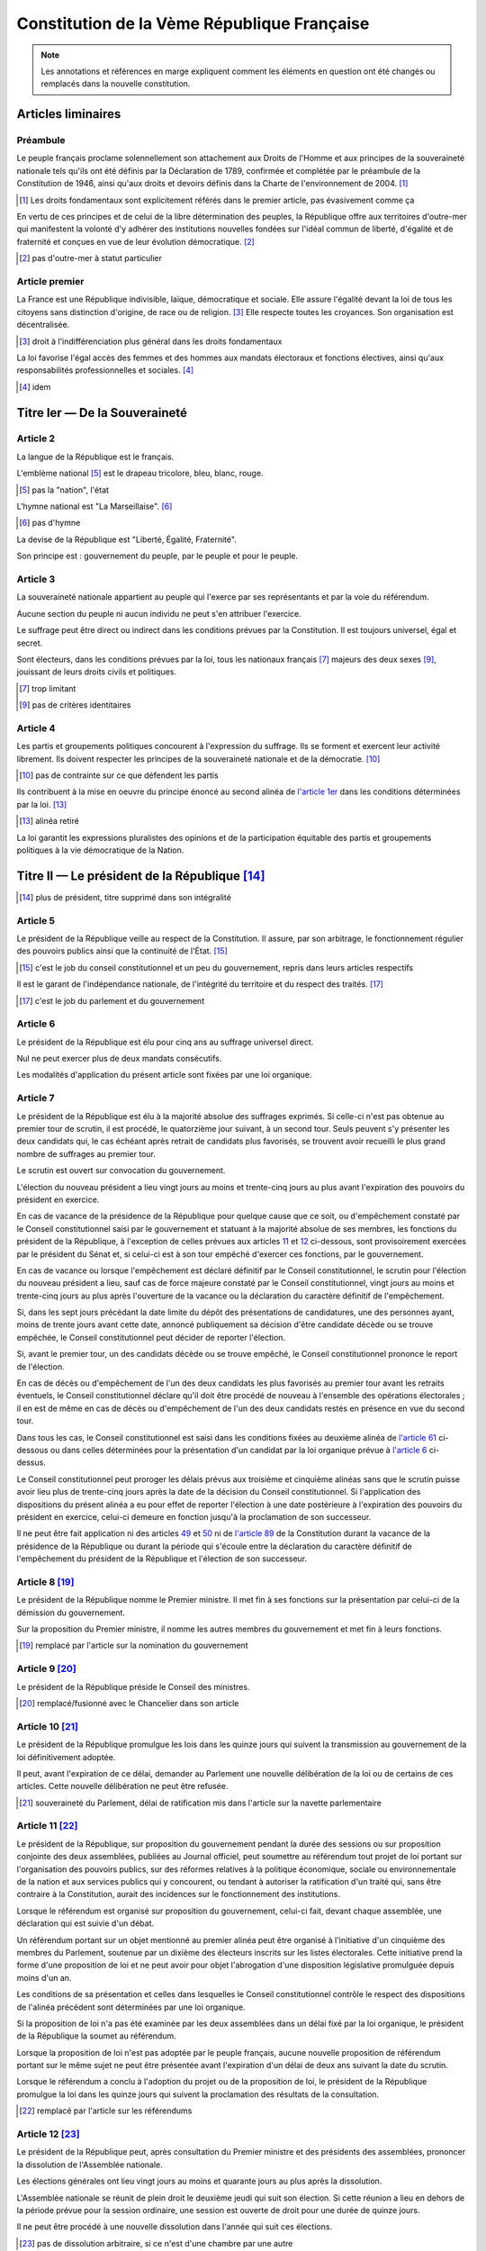 ============================================
Constitution de la Vème République Française
============================================

.. note::
    Les annotations et références en marge expliquent comment les éléments en question ont été
    changés ou remplacés dans la nouvelle constitution.

-------------------
Articles liminaires
-------------------

Préambule
---------
Le peuple français proclame solennellement son attachement aux Droits de l'Homme et aux principes de la souveraineté nationale tels qu'ils ont été définis par la Déclaration de 1789, confirmée et complétée par le préambule de la Constitution de 1946, ainsi qu'aux droits et devoirs définis dans la Charte de l'environnement de 2004. [#a]_

.. [#a] Les droits fondamentaux sont explicitement référés dans le premier article, pas évasivement comme ça

En vertu de ces principes et de celui de la libre détermination des peuples, la République offre aux territoires d'outre-mer qui manifestent la volonté d'y adhérer des institutions nouvelles fondées sur l'idéal commun de liberté, d'égalité et de fraternité et conçues en vue de leur évolution démocratique. [#b]_

.. [#b] pas d'outre-mer à statut particulier

Article premier
---------------
La France est une République indivisible, laïque, démocratique et sociale. Elle assure l'égalité devant la loi de tous les citoyens sans distinction d'origine, de race ou de religion. [#c]_ Elle respecte toutes les croyances. Son organisation est décentralisée.

.. [#c] droit à l'indifférenciation plus général dans les droits fondamentaux

La loi favorise l'égal accès des femmes et des hommes aux mandats électoraux et fonctions électives, ainsi qu'aux responsabilités professionnelles et sociales. [#d]_

.. [#d] idem

------------------------------
Titre Ier — De la Souveraineté
------------------------------

Article 2
---------
La langue de la République est le français.

L'emblème national [#e]_ est le drapeau tricolore, bleu, blanc, rouge.

.. [#e] pas la "nation", l'état

L'hymne national est "La Marseillaise". [#f]_

.. [#f] pas d'hymne

La devise de la République est "Liberté, Égalité, Fraternité".

Son principe est : gouvernement du peuple, par le peuple et pour le peuple.

Article 3
---------
La souveraineté nationale appartient au peuple qui l'exerce par ses représentants et par la voie du référendum.

Aucune section du peuple ni aucun individu ne peut s'en attribuer l'exercice.

Le suffrage peut être direct ou indirect dans les conditions prévues par la Constitution. Il est toujours universel, égal et secret.

Sont électeurs, dans les conditions prévues par la loi, tous les nationaux français [#g]_ majeurs des deux sexes [#h]_, jouissant de leurs droits civils et politiques.

.. [#g] trop limitant

.. [#h] pas de critères identitaires

Article 4
---------
Les partis et groupements politiques concourent à l'expression du suffrage. Ils se forment et exercent leur activité librement. Ils doivent respecter les principes de la souveraineté nationale et de la démocratie. [#i]_

.. [#i] pas de contrainte sur ce que défendent les partis

Ils contribuent à la mise en oeuvre du principe énoncé au second alinéa de `l'article 1er <#article-premier>`_ dans les conditions déterminées par la loi. [#j]_

.. [#j] alinéa retiré

La loi garantit les expressions pluralistes des opinions et de la participation équitable des partis et groupements politiques à la vie démocratique de la Nation.

----------------------------------------------
Titre II — Le président de la République [#k]_
----------------------------------------------

.. [#k] plus de président, titre supprimé dans son intégralité

Article 5
---------
Le président de la République veille au respect de la Constitution. Il assure, par son arbitrage, le fonctionnement régulier des pouvoirs publics ainsi que la continuité de l'État. [#l]_

.. [#l] c'est le job du conseil constitutionnel et un peu du gouvernement, repris dans leurs articles respectifs

Il est le garant de l'indépendance nationale, de l'intégrité du territoire et du respect des traités. [#m]_

.. [#m] c'est le job du parlement et du gouvernement

Article 6
---------
Le président de la République est élu pour cinq ans au suffrage universel direct.

Nul ne peut exercer plus de deux mandats consécutifs.

Les modalités d'application du présent article sont fixées par une loi organique.

Article 7
---------
Le président de la République est élu à la majorité absolue des suffrages exprimés. Si celle-ci n'est pas obtenue au premier tour de scrutin, il est procédé, le quatorzième jour suivant, à un second tour. Seuls peuvent s'y présenter les deux candidats qui, le cas échéant après retrait de candidats plus favorisés, se trouvent avoir recueilli le plus grand nombre de suffrages au premier tour.

Le scrutin est ouvert sur convocation du gouvernement.

L'élection du nouveau président a lieu vingt jours au moins et trente-cinq jours au plus avant l'expiration des pouvoirs du président en exercice.

En cas de vacance de la présidence de la République pour quelque cause que ce soit, ou d'empêchement constaté par le Conseil constitutionnel saisi par le gouvernement et statuant à la majorité absolue de ses membres, les fonctions du président de la République, à l'exception de celles prévues aux articles `11 <#article-11>`_ et `12 <#article-12>`_ ci-dessous, sont provisoirement exercées par le président du Sénat et, si celui-ci est à son tour empêché d'exercer ces fonctions, par le gouvernement.

En cas de vacance ou lorsque l'empêchement est déclaré définitif par le Conseil constitutionnel, le scrutin pour l'élection du nouveau président a lieu, sauf cas de force majeure constaté par le Conseil constitutionnel, vingt jours au moins et trente-cinq jours au plus après l'ouverture de la vacance ou la déclaration du caractère définitif de l'empêchement.

Si, dans les sept jours précédant la date limite du dépôt des présentations de candidatures, une des personnes ayant, moins de trente jours avant cette date, annoncé publiquement sa décision d'être candidate décède ou se trouve empêchée, le Conseil constitutionnel peut décider de reporter l'élection.

Si, avant le premier tour, un des candidats décède ou se trouve empêché, le Conseil constitutionnel prononce le report de l'élection.

En cas de décès ou d'empêchement de l'un des deux candidats les plus favorisés au premier tour avant les retraits éventuels, le Conseil constitutionnel déclare qu'il doit être procédé de nouveau à l'ensemble des opérations électorales ; il en est de même en cas de décès ou d'empêchement de l'un des deux candidats restés en présence en vue du second tour.

Dans tous les cas, le Conseil constitutionnel est saisi dans les conditions fixées au deuxième alinéa de `l'article 61 <#article-61>`_ ci-dessous ou dans celles déterminées pour la présentation d'un candidat par la loi organique prévue à `l'article 6 <#article-6>`_ ci-dessus.

Le Conseil constitutionnel peut proroger les délais prévus aux troisième et cinquième alinéas sans que le scrutin puisse avoir lieu plus de trente-cinq jours après la date de la décision du Conseil constitutionnel. Si l'application des dispositions du présent alinéa a eu pour effet de reporter l'élection à une date postérieure à l'expiration des pouvoirs du président en exercice, celui-ci demeure en fonction jusqu'à la proclamation de son successeur.

Il ne peut être fait application ni des articles `49 <#article-49>`_ et `50 <#article-50>`_ ni de `l'article 89 <#article-89>`_ de la Constitution durant la vacance de la présidence de la République ou durant la période qui s'écoule entre la déclaration du caractère définitif de l'empêchement du président de la République et l'élection de son successeur.

Article 8 [#n]_
---------------

Le président de la République nomme le Premier ministre. Il met fin à ses fonctions sur la présentation par celui-ci de la démission du gouvernement.

Sur la proposition du Premier ministre, il nomme les autres membres du gouvernement et met fin à leurs fonctions.

.. [#n] remplacé par l'article sur la nomination du gouvernement

Article 9 [#o]_
---------------

Le président de la République préside le Conseil des ministres.

.. [#o] remplacé/fusionné avec le Chancelier dans son article

Article 10 [#p]_
----------------

Le président de la République promulgue les lois dans les quinze jours qui suivent la transmission au gouvernement de la loi définitivement adoptée.

Il peut, avant l'expiration de ce délai, demander au Parlement une nouvelle délibération de la loi ou de certains de ces articles. Cette nouvelle délibération ne peut être refusée.

.. [#p] souveraineté du Parlement, délai de ratification mis dans l'article sur la navette parlementaire

Article 11 [#q]_
----------------

Le président de la République, sur proposition du gouvernement pendant la durée des sessions ou sur proposition conjointe des deux assemblées, publiées au Journal officiel, peut soumettre au référendum tout projet de loi portant sur l'organisation des pouvoirs publics, sur des réformes relatives à la politique économique, sociale ou environnementale de la nation et aux services publics qui y concourent, ou tendant à autoriser la ratification d'un traité qui, sans être contraire à la Constitution, aurait des incidences sur le fonctionnement des institutions.

Lorsque le référendum est organisé sur proposition du gouvernement, celui-ci fait, devant chaque assemblée, une déclaration qui est suivie d'un débat.

Un référendum portant sur un objet mentionné au premier alinéa peut être organisé à l'initiative d'un cinquième des membres du Parlement, soutenue par un dixième des électeurs inscrits sur les listes électorales. Cette initiative prend la forme d'une proposition de loi et ne peut avoir pour objet l'abrogation d'une disposition législative promulguée depuis moins d'un an.

Les conditions de sa présentation et celles dans lesquelles le Conseil constitutionnel contrôle le respect des dispositions de l'alinéa précédent sont déterminées par une loi organique.

Si la proposition de loi n'a pas été examinée par les deux assemblées dans un délai fixé par la loi organique, le président de la République la soumet au référendum.

Lorsque la proposition de loi n'est pas adoptée par le peuple français, aucune nouvelle proposition de référendum portant sur le même sujet ne peut être présentée avant l'expiration d'un délai de deux ans suivant la date du scrutin.

Lorsque le référendum a conclu à l'adoption du projet ou de la proposition de loi, le président de la République promulgue la loi dans les quinze jours qui suivent la proclamation des résultats de la consultation.

.. [#q] remplacé par l'article sur les référendums

Article 12 [#r]_
----------------

Le président de la République peut, après consultation du Premier ministre et des présidents des assemblées, prononcer la dissolution de l'Assemblée nationale.

Les élections générales ont lieu vingt jours au moins et quarante jours au plus après la dissolution.

L'Assemblée nationale se réunit de plein droit le deuxième jeudi qui suit son élection. Si cette réunion a lieu en dehors de la période prévue pour la session ordinaire, une session est ouverte de droit pour une durée de quinze jours.

Il ne peut être procédé à une nouvelle dissolution dans l'année qui suit ces élections.

.. [#r] pas de dissolution arbitraire, si ce n'est d'une chambre par une autre

Article 13 [#s]_
----------------
Le président de la République signe les ordonnances et les décrets délibérés en Conseil des ministres.

Il nomme aux emplois civils et militaires de l'État.

Les conseillers d'État, le grand chancelier de la Légion d'Honneur, les ambassadeurs et envoyés extraordinaires, les conseillers maîtres à la Cour des Comptes, les préfets, les représentants de l'État dans les collectivités d'outre-mer régies par `l'article 74 <#article-74>`_ et en Nouvelle-Calédonie, les officiers généraux, les recteurs des académies, les directeurs des administrations centrales sont nommés en Conseil des ministres.

Une loi organique détermine les autres emplois auxquels il est pourvu en Conseil des ministres ainsi que les conditions dans lesquelles le pouvoir de nomination du président de la République peut être par lui délégué pour être exercé en son nom.

Une loi organique détermine les emplois ou fonctions, autres que ceux mentionnés au troisième alinéa, pour lesquels, en raison de leur importance pour la garantie des droits et libertés ou la vie économique et sociale de la Nation, le pouvoir de nomination du président de la République s'exerce après avis public de la commission permanente compétente de chaque assemblée. Le président de la République ne peut procéder à une nomination lorsque l'addition des votes négatifs dans chaque commission représente au moins trois cinquièmes des suffrages exprimés au sein des deux commissions. La loi détermine les commissions permanentes compétentes selon les emplois ou fonctions concernés.

Article 14
----------
Le président de la République accrédite les ambassadeurs et les envoyés extraordinaires auprès des puissances étrangères ; les ambassadeurs et les envoyés extraordinaires étrangers sont accrédités auprès de lui.

Article 15
----------
Le président de la République est le chef des armées. Il préside les conseils et les comités supérieurs de la Défense nationale.

.. [#s] articles 13, 14 et 15 remplacés par le Chancelier sous le contrôle du Parlement, dans l'article sur le Chancelier

Article 16 [#t]_
----------------
Lorsque les institutions de la République, l'indépendance de la Nation, l'intégrité de son territoire ou l'exécution de ses engagements internationaux sont menacés d'une manière grave et immédiate et que le fonctionnement régulier des pouvoirs publics constitutionnels est interrompu, le président de la République prend les mesures exigées par ces circonstances, après consultation officielle du Premier ministre, des présidents des assemblées ainsi que du Conseil constitutionnel.

Il en informe la Nation par un message.

Ces mesures doivent être inspirées par la volonté d'assurer aux pouvoirs publics constitutionnels, dans les moindres délais, les moyens d'accomplir leur mission. Le Conseil constitutionnel est consulté à leur sujet.

Le Parlement se réunit de plein droit.

L'Assemblée nationale ne peut être dissoute pendant l'exercice des pouvoirs exceptionnels.

Après trente jours d'exercice des pouvoirs exceptionnels, le Conseil constitutionnel peut être saisi par le président de l'Assemblée nationale, le président du Sénat, soixante députés ou soixante sénateurs, aux fins d'examiner si les conditions énoncées au premier alinéa demeurent réunies. Il se prononce dans les délais les plus brefs par un avis public. Il procède de plein droit à cet examen et se prononce dans les mêmes conditions au terme de soixante jours d'exercice des pouvoirs exceptionnels et à tout moment au-delà de cette durée.

.. [#t] pas de loi martiale

Article 17 [#u]_
----------------
Le président de la République a le droit de faire grâce à titre individuel.

.. [#u] remplacé par le Parlement dans l'article sur le droit de grâce

Article 18
----------
Le président de la République communique avec les deux assemblées du Parlement par des messages qu'il fait lire et qui ne donnent lieu à aucun débat.

Il peut prendre la parole devant le Parlement réuni à cet effet en Congrès. Sa déclaration peut donner lieu, hors sa présence, à un débat qui ne fait l'objet d'aucun vote.

Hors session, les assemblées parlementaires sont réunies spécialement à cet effet.

Article 19
----------
Les actes du président de la République autres que ceux prévus aux articles `8 <#article-8>`_ (1er alinéa), `11 <#article-11>`_, `12 <#article-12>`_, `16 <#article-16>`_, `18 <#article-18>`_, `54 <#article-54>`_, `56 <#article-56>`_ et `61 <#article-61>`_ sont contresignés par le Premier ministre et, le cas échéant, par les ministres responsables.

---------------------------
Titre III — Le gouvernement
---------------------------

Article 20
----------
Le gouvernement détermine et conduit la politique de la nation. [#v]_

.. [#v] non, c'est le Parlement

Il dispose de l'administration et de la force armée.

Il est responsable devant le Parlement dans les conditions et suivant les procédures prévues aux articles `49 <#article-49>`_ et `50 <#article-50>`_ [#w]_.

.. [#w] pas besoin de limiter le pouvoir de contrôle du parlement

Article 21
----------
Le Premier ministre [#x]_ dirige l'action du gouvernement. Il est responsable de la Défense nationale. Il assure l'exécution des lois. [#y]_ Sous réserve des dispositions de `l'article 13 <#article-13>`_ [#z]_, il exerce le pouvoir réglementaire [#aa]_ et nomme aux emplois civils et militaires.

.. [#x] remplacé par le Chancelier, plus pratique pour parler de la fonction séparément de l'individu (en disant "la chancellerie") et parce qu'il n'est ministre de personne
.. [#y] déplacé dans l'article sur le principe de l'administration, c'est elle tout entière qui s'en occupe et pas juste lui
.. [#z] article retiré, plus de président
.. [#aa] couvert par l'article sur le règlement

Il peut déléguer certains de ses pouvoirs aux ministres.

Il supplée, le cas échéant, le président de la République dans la présidence des conseils et comités prévus à `l'article 15 <#article-15>`_.

Il peut, à titre exceptionnel, le suppléer pour la présidence d'un Conseil des ministres en vertu d'une délégation expresse et pour un ordre du jour déterminé. [#ab]_

.. [#ab] plus de président, remplacé par le gouvernement (pour les deux derniers alinéas)

Article 22
----------
Les actes du Premier ministre sont contresignés, le cas échéant, par les ministres chargés de leur exécution.

Article 23 [#ac]_
------------------
Les fonctions de membre du gouvernement sont incompatibles avec l'exercice de tout mandat parlementaire, de toute fonction de représentation professionnelle à caractère national et de tout emploi public ou de toute activité professionnelle.

Une loi organique fixe les conditions dans lesquelles il est pourvu au remplacement des titulaires de tels mandats, fonctions ou emplois. [#ad]_

Le remplacement des membres du Parlement a lieu conformément aux dispositions de `l'article 25 <#article-25>`_. [#ae]_

.. [#ac] article sur les incompatibilités déplacé dans le titre sur le contrôle de la représentation du peuple
.. [#ad] pas vraiment besoin
.. [#ae] article retiré

-----------------------
Titre IV — Le Parlement
-----------------------

Article 24
----------
Le Parlement vote la loi. Il contrôle l'action du gouvernement. Il évalue les politiques publiques. [#af]_

.. [#af] élargi, plus de pouvoir au parlement

Il comprend l'Assemblée nationale et le Sénat.

Les députés à l'Assemblée nationale, dont le nombre ne peut excéder cinq cent soixante-dix-sept, sont élus au suffrage direct.

Le Sénat, dont le nombre de membres ne peut excéder trois cent quarante-huit, est élu au suffrage indirect [#ag]_. Il assure la représentation des collectivités territoriales [#ah]_ de la République.

.. [#ag] pas besoin de le garantir
.. [#ah] pas de dévolution territoriale

Les Français établis hors de France sont représentés à l'Assemblée nationale et au Sénat. [#ai]_

.. [#ai] remplacé par la nouvelle fin du premier alinéa

Article 25
----------
Une loi organique fixe la durée des pouvoirs de chaque assemblée, le nombre de ses membres, leur indemnité, les conditions d'éligibilité, le régime des inéligibilités et des incompatibilités.

Elle fixe également les conditions dans lesquelles sont élues les personnes appelées à assurer, en cas de vacance du siège, le remplacement des députés ou des sénateurs jusqu'au renouvellement général ou partiel de l'assemblée à laquelle ils appartenaient ou leur remplacement temporaire en cas d'acceptation par eux de fonctions gouvernementales. [#aj]_

.. [#aj] on ne quitte pas le gouvernement pour l'administration

Une commission indépendante, dont la loi fixe la composition et les règles d'organisation et de fonctionnement, se prononce par un avis public sur les projets de texte et propositions de loi délimitant les circonscriptions pour l'élection des députés ou modifiant la répartition des sièges de députés ou de sénateurs. [#ak]_

.. [#ak] plus besoin parce que plus de circonscriptions, et repris en partie plus loin

Article 26
----------
Aucun membre du Parlement ne peut être poursuivi, recherché, arrêté, détenu ou jugé à l'occasion des opinions ou votes émis par lui dans l'exercice de ses fonctions. [#al]_

.. [#al] pas de chèque politique en blanc, ce qui est précisé dans l'article sur la responsabilité parlementaire, mais protection de toutes les opinions

Aucun membre du Parlement ne peut faire l'objet, en matière criminelle ou correctionnelle, d'une arrestation ou de toute autre mesure privative ou restrictive de liberté qu'avec l'autorisation du Bureau de l'assemblée dont il fait partie. Cette autorisation n'est pas requise en cas de crime ou délit flagrant ou de condamnation définitive.

La détention, les mesures privatives ou restrictives de liberté ou la poursuite d'un membre du Parlement sont suspendues pour la durée de la session si l'assemblée dont il fait partie le requiert.

L'assemblée intéressée est réunie de plein droit pour des séances supplémentaires pour permettre, le cas échéant, l'application de l'alinéa ci-dessus. [#am]_

.. [#am] pas besoin de séances supplémentaires, le temps en session n'est plus limité

Article 27
----------
Tout mandat impératif est nul. [#an]_

.. [#an] contrôle du mandat par le constituant

Le droit de vote des membres du Parlement est personnel. [#ao]_

.. [#ao] pas sûr de ce que ça veut dire exactement

La loi organique peut autoriser exceptionnellement la délégation de vote. Dans ce cas nul ne peut recevoir délégation de plus d'un mandat. [#ap]_

.. [#ap] pas de limitation constitutionnelle ni organique de la délégation de vote

Article 28 [#aq]_
------------------
Le Parlement se réunit de plein droit en une session ordinaire qui commence le premier jour ouvrable d'octobre et prend fin le dernier jour ouvrable de juin.

Le nombre de jours de séance que chaque assemblée peut tenir au cours de la session ordinaire ne peut excéder cent vingt. Les semaines de séance sont fixées par chaque assemblée.

Le Premier ministre, après consultation du président de l'assemblée concernée, ou la majorité des membres de chaque assemblée peut décider la tenue de jours supplémentaires de séance.

Les jours et les horaires des séances sont déterminés par le règlement de chaque assemblée. [#ar]_

.. [#aq] pas de limitation du droit d'assemblée et de réunion du parlement (idem pour les deux articles suivants)
.. [#ar] pas besoin de le préciser

Article 29
----------
Le Parlement est réuni en session extraordinaire à la demande du Premier ministre ou de la majorité des membres composant l'Assemblée nationale, sur un ordre du jour déterminé.

Lorsque la session extraordinaire est tenue à la demande des membres de l'Assemblée nationale, le décret de clôture intervient dès que le Parlement a épuisé l'ordre du jour pour lequel il a été convoqué et au plus tard douze jours à compter de sa réunion.

Le Premier ministre peut seul demander une nouvelle session avant l'expiration du mois qui suit le décret de clôture.

Article 30
----------
Hors les cas dans lesquels le Parlement se réunit de plein droit, les sessions extraordinaires sont ouvertes et closes par décret du président de la République.

Article 31 [#as]_
-----------------
Les membres du gouvernement ont accès aux deux assemblées. Ils sont entendus quand ils le demandent.

Ils peuvent se faire assister par des commissaires du gouvernement.

.. [#as] l'administration fera bien ce qu'on lui dira

Article 32
----------
Le président de l'Assemblée nationale est élu pour la durée de la législature. Le président du Sénat est élu après chaque renouvellement partiel.

Article 33
----------
Les séances des deux assemblées sont publiques. Le compte rendu intégral des débats est publié au Journal officiel.

Chaque assemblée peut siéger en comité secret à la demande du Premier ministre ou d'un dixième de ses membres.

------------------------------------------------------------
Titre V — Des rapports entre le gouvernement et le Parlement
------------------------------------------------------------

Article 34 [#at]_
-----------------
La loi fixe les règles concernant :

les droits civiques et les garanties fondamentales accordées aux citoyens pour l'exercice des libertés publiques ; la liberté, le pluralisme et l'indépendance des médias ; les sujétions imposées par la Défense nationale aux citoyens en leur personne et en leurs biens ;

* la nationalité, l'état et la capacité des personnes, les régimes matrimoniaux, les successions et libéralités ;
* la détermination des crimes et délits ainsi que les peines qui leur sont applicables ; la procédure pénale ; l'amnistie ; la création de nouveaux ordres de juridiction et le statut des magistrats ;
* l'assiette, le taux et les modalités de recouvrement des impositions de toutes natures ; le régime d'émission de la monnaie.

La loi fixe également les règles concernant :

* le régime électoral des assemblées parlementaires, des assemblées locales et des instances représentatives des Français établis hors de France ainsi que les conditions d'exercice des mandats électoraux et des fonctions électives des membres des assemblées délibérantes des collectivités territoriales ;
* la création de catégories d'établissements publics ;
* les garanties fondamentales accordées aux fonctionnaires civils et militaires de l'État.
* les nationalisations d'entreprises et les transferts de propriété d'entreprises du secteur public au secteur privé.

La loi détermine les principes fondamentaux :

* de l'organisation générale de la défense nationale ;
* de la libre administration des collectivités territoriales, de leurs compétences et de leurs ressources ;
* de l'enseignement ;
* de la préservation de l'environnement ;
* du régime de la propriété, des droits réels et des obligations civiles et commerciales ;
* du droit du travail, du droit syndical et de la sécurité sociale.

Les lois de finances déterminent les ressources et les charges de l'État dans les conditions et sous les réserves prévues par une loi organique.

Les lois de financement de la sécurité sociale déterminent les conditions générales de son équilibre financier et, compte tenu de leurs prévisions de recettes, fixent ses objectifs de dépenses, dans les conditions et sous les réserves prévues par une loi organique.

Des lois de programmation déterminent les objectifs de l'action de l'État.

Les orientations pluriannuelles des finances publiques sont définies par des lois de programmation. Elles s'inscrivent dans l'objectif d'équilibre des comptes des administrations publiques.

Les dispositions du présent article pourront être précisées et complétées par une loi organique.

.. [#at] pas de limitation énumérative du domaine de la loi

Article 34-1
------------
Les assemblées peuvent voter des résolutions dans les conditions fixées par la loi organique.

Sont irrecevables et ne peuvent être inscrites à l'ordre du jour les propositions de résolution dont le gouvernement estime que leur adoption ou leur rejet serait de nature à mettre en cause sa responsabilité ou qu'elles contiennent des injonctions à son égard. [#au]_

.. [#au] incroyable

Article 35
----------
La déclaration de guerre est autorisée par le Parlement.

Le gouvernement informe le Parlement de sa décision de faire intervenir les forces armées à l'étranger, au plus tard trois jours après le début de l'intervention. Il précise les objectifs poursuivis. Cette information peut donner lieu à un débat qui n'est suivi d'aucun vote. [#av]_

Lorsque la durée de l'intervention excède quatre mois, le gouvernement soumet sa prolongation à l'autorisation du Parlement. Il peut demander à l'Assemblée nationale de décider en dernier ressort.

Si le Parlement n'est pas en session à l'expiration du délai de quatre mois, il se prononce à l'ouverture de la session suivante.

.. [#av] (la phrase et les alinéas suivants) pas de droit à l'intervention militaire sans accord du parlement

Article 36 [#aw]_
-----------------
L'état de siège est décrété en Conseil des ministres.

Sa prorogation au-delà de douze jours ne peut être autorisée que par le Parlement.

.. [#aw] pas de loi martiale

Article 37 [#ax]_
-----------------
Les matières autres que celles qui sont du domaine de la loi ont un caractère réglementaire.

Les textes de forme législative intervenus en ces matières peuvent être modifiés par décrets pris après avis du Conseil d'État. Ceux de ces textes qui interviendraient après l'entrée en vigueur de la présente constitution ne pourront être modifiés par décret que si le Conseil constitutionnel a déclaré qu'ils ont un caractère réglementaire en vertu de l'alinéa précédent.

.. [#ax] pas d'inversion des normes entre la loi et le règlement, dont les frontières sont établies par la loi

Article 37-1 [#ay]_
-------------------
La loi et le règlement peuvent comporter, pour un objet et une durée limités, des dispositions à caractère expérimental.

.. [#ay] pas besoin de le préciser

Article 38 [#az]_
-----------------
Le gouvernement peut, pour l'exécution de son programme, demander au Parlement l'autorisation de prendre par ordonnances, pendant un délai limité, des mesures qui sont normalement du domaine de la loi.

Les ordonnances sont prises en Conseil des ministres après avis du Conseil d'État. Elles entrent en vigueur dès leur publication mais deviennent caduques si le projet de loi de ratification n'est pas déposé devant le Parlement avant la date fixée par la loi d'habilitation. Elles ne peuvent être ratifiées que de manière expresse.

À l'expiration du délai mentionné au premier alinéa du présent article, les ordonnances ne peuvent plus être modifiées que par la loi dans les matières qui sont du domaine législatif.

.. [#az] inclus et limité dans l'article sur le règlement

Article 39 [#ba]_
-----------------
L'initiative des lois appartient concurremment au Premier ministre et aux membres du Parlement.

Les projets de loi sont délibérés en Conseil des ministres après avis du Conseil d'État et déposés sur le bureau de l'une des deux assemblées. Les projets de loi de finances et de loi de financement de la sécurité sociale sont soumis en premier lieu à l'Assemblée nationale. Sans préjudice du premier alinéa de `l'article 44 <#article-44>`_, les projets de loi ayant pour principal objet l'organisation des collectivités territoriales sont soumis en premier lieu au Sénat.

La présentation des projets de loi déposés devant l'Assemblée nationale ou le Sénat répond aux conditions fixées par une loi organique.

Les projets de loi ne peuvent être inscrits à l'ordre du jour si la Conférence des présidents de la première assemblée saisie constate que les règles fixées par la loi organique sont méconnues. En cas de désaccord entre la conférence des présidents et le gouvernement, le président de l'assemblée intéressée ou le Premier ministre peut saisir le Conseil constitutionnel qui statue dans un délai de huit jours.

Dans les conditions prévues par la loi, le président d'une assemblée peut soumettre pour avis au Conseil d'État, avant son examen en commission, une proposition de loi déposée par l'un des membres de cette assemblée, sauf si ce dernier s'y oppose.

.. [#ba] déplacé dans le titre sur le contrôle de la représentation du peuple, complété pour couvrir à peu près tous les organes prévus par la constitution

Article 40 [#bb]_
-----------------
Les propositions et amendements formulés par les membres du Parlement ne sont pas recevables lorsque leur adoption aurait pour conséquence soit une diminution des ressources publiques, soit la création ou l'aggravation d'une charge publique.

.. [#bb] les parlementaires décident de ça dans leur règlement intérieur

Article 41 [#bc]_
-----------------
S'il apparaît au cours de la procédure législative qu'une proposition ou un amendement n'est pas du domaine de la loi ou est contraire à une délégation accordée en vertu de `l'article 38 <#article-38>`_, le gouvernement ou le président de l'assemblée saisie peut opposer l'irrecevabilité.

En cas de désaccord entre le gouvernement et le président de l'assemblée intéressée, le Conseil constitutionnel, à la demande de l'un ou de l'autre, statue dans un délai de huit jours.

.. [#bc] pas d'inversion des valeurs entre la loi et le règlement

Article 42 [#bd]_
-----------------
La discussion des projets et des propositions de loi porte, en séance, sur le texte adopté par la commission saisie en application de `l'article 43 <#article-43>`_ ou, à défaut, sur le texte dont l'assemblée a été saisie.

Toutefois, la discussion en séance des projets de révision constitutionnelle, des projets de loi de finances et des projets de loi de financement de la sécurité sociale porte, en première lecture devant la première assemblée saisie, sur le texte présenté par le gouvernement et, pour les autres lectures, sur le texte transmis par l'autre assemblée.

La discussion en séance, en première lecture, d'un projet ou d'une proposition de loi ne peut intervenir, devant la première assemblée saisie, qu'à l'expiration d'un délai de six semaines après son dépôt. Elle ne peut intervenir, devant la seconde assemblée saisie, qu'à l'expiration d'un délai de quatre semaines à compter de sa transmission.

L'alinéa précédent ne s'applique pas si la procédure accélérée a été engagée dans les conditions prévues à `l'article 45 <#article-45>`_. Il ne s'applique pas non plus aux projets de loi de finances, aux projets de loi de financement de la sécurité sociale et aux projets relatifs aux états de crise.

.. [#bd] pas de limitation, pas de procédure non-accélérée

Article 43
----------
Les projets et propositions de loi sont envoyés pour examen à l'une des commissions permanentes dont le nombre est limité à huit [#be]_ dans chaque assemblée.

.. [#be] pas de limitation du nombre de commissions

À la demande du gouvernement ou de l'assemblée qui en est saisie, les projets ou propositions de loi sont envoyés pour examen à une commission spécialement désignée à cet effet.

Article 44
----------
Les membres du Parlement et le gouvernement ont le droit d'amendement. Ce droit s'exerce en séance ou en commission selon les conditions fixées par les règlements des assemblées, dans le cadre déterminé par une loi organique.

Après l'ouverture du débat, le gouvernement peut s'opposer à l'examen de tout amendement qui n'a pas été antérieurement soumis à la commission. [#bf]_

Si le gouvernement le demande, l'assemblée saisie se prononce par un seul vote sur tout ou partie du texte en discussion en ne retenant que les amendements proposés ou acceptés par le gouvernement.

.. [#bf] (et alinéa suivant) pas de limitation du parlement par le gouvernement

Article 45
----------
Tout projet ou proposition de loi est examiné successivement dans les deux assemblées du Parlement en vue de l'adoption d'un texte identique. Sans préjudice de l'application des articles `40 <#article-40>`_ et `41 <#article-41>`_, tout amendement est recevable en première lecture dès lors qu'il présente un lien, même indirect, avec le texte déposé ou transmis. [#bg]_

.. [#bg] droit aux cavaliers et aux lois hétérogènes, possibilité de limiter dans le règlement intérieur les amendements recevables

Lorsque, par suite d'un désaccord entre les deux Assemblées, un projet ou une proposition de loi n'a pu être adopté après deux lectures par chaque assemblée ou, si le gouvernement a décidé d'engager la procédure accélérée sans que les Conférences des présidents s'y soient conjointement opposées, [#bh]_ après une seule lecture par chacune d'entre elles, le Premier ministre ou, pour une proposition de loi, les présidents des deux assemblées agissant conjointement [#bi]_, ont la faculté de provoquer la réunion d'une commission mixte paritaire chargée de proposer un texte sur les dispositions restant en discussion.

.. [#bh] pas de procédure (non-)accélérée
.. [#bi] capacité pour l'assemblée de déclencher l'adoption sans le sénat sans intervention du gouvernement et malgré l'opposition du sénat, passage par le bureau plutôt que le président

Le texte élaboré par la commission mixte peut être soumis par le gouvernement pour approbation aux deux Assemblées. Aucun amendement n'est recevable sauf accord du gouvernement. [#bj]_

.. [#bj] pas de limitation du parlement par le gouvernement

Si la commission mixte ne parvient pas à l'adoption d'un texte commun ou si ce texte n'est pas adopté dans les conditions prévues à l'alinéa précédent [#bk]_, le gouvernement peut, après une nouvelle lecture par l'Assemblée nationale et par le Sénat, demander à l'Assemblée nationale de statuer définitivement. En ce cas, l'Assemblée nationale peut reprendre soit le texte élaboré par la commission mixte, soit le dernier texte voté par elle, modifié le cas échéant par un ou plusieurs des amendements adoptés par le Sénat. [#bl]_

.. [#bk] déplacé dans un nouvel article, donc pas d'alinéa précédent
.. [#bl] pas de limitation du parlement par le gouvernement, moins de prévalence de l'assnat sur le sénat, ajout de l'option référendaire unilatérale

Article 46
----------
Les lois auxquelles la Constitution confère le caractère de lois organiques sont votées et modifiées dans les conditions suivantes.

Le projet ou la proposition ne peut, en première lecture, être soumis à la délibération et au vote des assemblées qu'à l'expiration des délais fixés au troisième alinéa de `l'article 42 <#article-42>`_. Toutefois, si la procédure accélérée a été engagée dans les conditions prévues à `l'article 45 <#article-45>`_, le projet ou la proposition ne peut être soumis à la délibération de la première assemblée saisie avant l'expiration d'un délai de quinze jours après son dépôt. [#bm]_

.. [#bm] ancien article 42 retiré, pas de limitation du parlement

La procédure de `l'article 45 <#article-45>`_ est applicable. Toutefois, faute d'accord entre les deux Assemblées, le texte ne peut être adopté par l'Assemblée nationale en dernière lecture qu'à la majorité absolue de ses membres.

Les lois organiques relatives au Sénat doivent être votées dans les mêmes termes par les deux assemblées.

Les lois organiques ne peuvent être promulguées qu'après déclaration par le Conseil constitutionnel de leur conformité à la Constitution.

Article 47
----------
Le Parlement vote les projets de loi de finances dans les conditions prévues par une loi organique.

Si l'Assemblée nationale ne s'est pas prononcée en première lecture dans le délai de quarante jours après le dépôt d'un projet, le gouvernement saisit le Sénat qui doit statuer dans un délai de quinze jours. Il est ensuite procédé dans les conditions prévues à `l'article 45 <#article-45>`.

Si le Parlement ne s'est pas prononcé dans un délai de soixante-dix jours, les dispositions du projet peuvent être mises en vigueur par ordonnance. [#bn]_

.. [#bn] inapplicable, si c'est pas le gouvernement qui fournit ces projets de loi

Si la loi de finances fixant les ressources et les charges d'un exercice n'a pas été déposée en temps utile pour être promulguée avant le début de cet exercice, le gouvernement demande d'urgence au Parlement l'autorisation de percevoir les impôts et ouvre par décret les crédits se rapportant aux services votés. [#bo]_

.. [#bo] pas nécessaire, étant donnés l'alinéa précédent et les articles sur le principe de l'administration, sur le chancelier, sur le règlement et sur les déclarations du gouvernement

Les délais prévus au présent article sont suspendus lorsque le Parlement n'est pas en session. [#bp]_

.. [#bp] le parlement est toujours en session

Article 47-1 [#bq]_
-------------------
Le Parlement vote les projets de loi de financement de la sécurité sociale dans les conditions prévues par une loi organique.

Si l'Assemblée nationale ne s'est pas prononcée en première lecture dans le délai de vingt jours après le dépôt d'un projet, le gouvernement saisit le Sénat qui doit statuer dans un délai de quinze jours. Il est ensuite procédé dans les conditions prévues à `l'article 45 <#article-45>`.

Si le Parlement ne s'est pas prononcé dans un délai de cinquante jours, les dispositions du projet peuvent être mises en œuvre par ordonnance.

Les délais prévus au présent article sont suspendus lorsque le Parlement n'est pas en session et, pour chaque assemblée, au cours des semaines où elle a décidé de ne pas tenir séance, conformément au deuxième alinéa de `l'article 28 <#article-28>`_.

.. [#bq] réuni avec l'article précédent

Article 47-2
------------
La Cour des comptes assiste le Parlement dans le contrôle de l'action du gouvernement. Elle assiste le Parlement et le gouvernement dans le contrôle de l'exécution des lois de finances et de l'application des lois de financement de la sécurité sociale ainsi que dans l'évaluation des politiques publiques. Par ses rapports publics, elle contribue à l'information des citoyens.

Les comptes des administrations publiques sont réguliers et sincères. Ils donnent une image fidèle du résultat de leur gestion, de leur patrimoine et de leur situation financière.

Article 48
----------
Sans préjudice de l'application des trois derniers alinéas de `l'article 28 <#article-28>`_, l'ordre du jour est fixé par chaque assemblée.

Deux semaines de séance sur quatre sont réservées par priorité, et dans l'ordre que le gouvernement a fixé, à l'examen des textes et aux débats dont il demande l'inscription à l'ordre du jour. [#br]_

.. [#br] le parlement fixe son ordre du jour, pas le gouvernement

En outre, l'examen des projets de loi de finances, des projets de loi de financement de la sécurité sociale et, sous réserve des dispositions de l'alinéa suivant, des textes transmis par l'autre assemblée depuis six semaines au moins, des projets relatifs aux états de crise et des demandes d'autorisation visées à `l'article 25 <#article-25>`_ est, à la demande du gouvernement, inscrit à l'ordre du jour par priorité.

Une semaine de séance sur quatre est réservée par priorité et dans l'ordre fixé par chaque assemblée au contrôle de l'action du gouvernement et à l'évaluation des politiques publiques. [#bs]_

Un jour de séance par mois est réservé à un ordre du jour arrêté par chaque assemblée à l'initiative des groupes d'opposition de l'assemblée intéressée ainsi qu'à celle des groupes minoritaires.

Une séance par semaine au moins, y compris pendant les sessions extraordinaires prévues à `l'article 29 <#article-29>`, est réservée par priorité aux questions des membres du Parlement et aux réponses du gouvernement.

.. [#bs] (et alinéas suivants) c'est à chaque assemblée d'en décider, même si les deux derniers alinéas sont bons

Article 49
----------
Le Premier ministre, après délibération du Conseil des ministres, engage devant l'Assemblée nationale la responsabilité du gouvernement sur son programme ou éventuellement sur une déclaration de politique générale. [#bt]_

.. [#bt] le parlement décide de la politique, pas le gouvernement

L'Assemblée nationale met en cause la responsabilité du gouvernement par le vote d'une motion de censure. Une telle motion n'est recevable que si elle est signée par un dixième au moins des membres de l'Assemblée nationale. Le vote ne peut avoir lieu que quarante-huit heures après son dépôt. Seuls sont recensés les votes favorables à la motion de censure qui ne peut être adoptée qu'à la majorité des membres composant l'Assemblée. Sauf dans le cas prévu à l'alinéa ci-dessous, un député ne peut être signataire de plus de trois motions de censure au cours d'une même session ordinaire et de plus d'une au cours d'une même session extraordinaire. [#bu]_

.. [#bu] pas de limitation du nombre de motions de censure

Le Premier ministre peut, après délibération du Conseil des ministres, engager la responsabilité du gouvernement devant l'Assemblée nationale sur le vote d'un projet de loi de finances ou de financement de la sécurité sociale. Dans ce cas, ce projet est considéré comme adopté, sauf si une motion de censure, déposée dans les vingt-quatre heures qui suivent, est votée dans les conditions prévues à l'alinéa précédent. Le Premier ministre peut, en outre, recourir à cette procédure pour un autre projet ou une proposition de loi par session. [#bv]_

.. [#bv] pas de passage en force

Le Premier ministre a la faculté de demander au Sénat l'approbation d'une déclaration de politique générale. [#bw]_

.. [#bw] le parlement décide de la politique, pas le gouvernement

Article 50
----------
Lorsque l'Assemblée nationale adopte une motion de censure ou lorsqu'elle désapprouve le programme ou une déclaration de politique générale du gouvernement, le Premier ministre doit remettre au président de la République la démission du gouvernement. [#bx]_

.. [#bx] plus de président

Article 50-1
------------
Devant l'une ou l'autre des assemblées, le gouvernement peut, de sa propre initiative ou à la demande d'un groupe parlementaire au sens de `l'article 51-1 <#article-51-1>`_, faire, sur un sujet déterminé, une déclaration qui donne lieu à débat et peut, s'il le décide, faire l'objet d'un vote sans engager sa responsabilité. [#by]_

.. [#by] c'est pas le gouvernement qui décide

Article 51 [#bz]_
-----------------
La clôture de la session ordinaire ou des sessions extraordinaires est de droit retardée pour permettre, le cas échéant, l'application de `l'article 49 <#article-49>`_. À cette même fin, des séances supplémentaires sont de droit.

.. [#bz] pas de clôture des sessions

Article 51-1
------------
Le règlement de chaque assemblée détermine les droits des groupes parlementaires constitués en son sein. Il reconnaît des droits spécifiques aux groupes d'opposition de l'assemblée intéressée ainsi qu'aux groupes minoritaires.

Article 51-2
------------
Pour l'exercice des missions de contrôle et d'évaluation définies au premier alinéa de `l'article 24 <#article-24>`_, des commissions d'enquête peuvent être créées au sein de chaque assemblée pour recueillir, dans les conditions prévues par la loi, des éléments d'information.

La loi détermine leurs règles d'organisation et de fonctionnement. Leurs conditions de création sont fixées par le règlement de chaque assemblée.

------------------------------------------------
Titre VI — Des traités et accords internationaux
------------------------------------------------

Article 52 [#ca]_
-----------------
Le président de la République négocie et ratifie les traités.

Il est informé de toute négociation tendant à la conclusion d'un accord international non soumis à ratification.

.. [#ca] plus de président, remplacé en partie dans l'article suivant

Article 53
----------
Les traités de paix, les traités de commerce, les traités ou accords relatifs à l'organisation internationale, ceux qui engagent les finances de l'État, ceux qui modifient des dispositions de nature législative [#cb]_, ceux qui sont relatifs à l'état des personnes, ceux qui comportent cession, échange ou adjonction de territoire, ne peuvent être ratifiés ou approuvés qu'en vertu d'une loi.

.. [#cb] comme tout est par défaut de nature législative...

Ils ne prennent effet qu'après avoir été ratifiés ou approuvés.

Nulle cession, nul échange, nulle adjonction de territoire n'est valable sans le consentement des populations intéressées.

Article 53-1
------------
La République peut conclure avec les États européens qui sont liés par des engagements identiques aux siens en matière d'asile et de protection des Droits de l'homme et des libertés fondamentales, des accords déterminant leurs compétences respectives pour l'examen des demandes d'asile qui leur sont présentées.

Toutefois, même si la demande n'entre pas dans leur compétence en vertu de ces accords, les autorités de la République ont toujours le droit de donner asile à tout étranger persécuté en raison de son action en faveur de la liberté ou qui sollicite la protection de la France pour un autre motif.

Article 53-2
------------
La République peut reconnaître la juridiction de la Cour pénale internationale dans les conditions prévues par le traité signé le 18 juillet 1998.

Article 54
----------
Si le Conseil constitutionnel, saisi par le président de la République [#cc]_, par le Premier ministre, par le président de l'une ou l'autre assemblée ou par soixante députés ou soixante sénateurs [#cd]_, a déclaré qu'un engagement international comporte une clause contraire à la Constitution, l'autorisation de ratifier ou d'approuver l'engagement international en cause ne peut intervenir qu'après révision de la Constitution.

.. [#cc] plus de président, saisine du conseil constit par les citoyens
.. [#cd] adaptation automatique au nombre de membre des assemblées

Article 55 [#ce]_
-----------------
Les traités ou accords régulièrement ratifiés ou approuvés ont, dès leur publication, une autorité supérieure à celle des lois, sous réserve, pour chaque accord ou traité, de son application par l'autre partie.

.. [#ce] intégration de l'arrêt fraisse

--------------------------------------
Titre VII — Le Conseil constitutionnel
--------------------------------------

Article 56
----------
Le Conseil constitutionnel comprend neuf membres, dont le mandat dure neuf ans et n'est pas renouvelable. Le Conseil constitutionnel se renouvelle par tiers tous les trois ans. Trois des membres sont nommés par le président de la République, trois par le président de l'Assemblée nationale, trois par le président du Sénat. La procédure prévue au dernier alinéa de `l'article 13 <#article-13>`_ est applicable à ces nominations. Les nominations effectuées par le président de chaque assemblée sont soumises au seul avis de la commission permanente compétente de l'assemblée concernée.

En sus des neuf membres prévus ci-dessus, font de droit partie à vie du Conseil constitutionnel les anciens présidents de la République.

Le président est nommé par le président de la République. Il a voix prépondérante en cas de partage.

Article 57
----------
Les fonctions de membre du Conseil constitutionnel sont incompatibles avec celles de ministre ou de membre du Parlement. Les autres incompatibilités sont fixées par une loi organique.

Article 58
----------
Le Conseil constitutionnel veille à la régularité de l'élection du président de la République.

Il examine les réclamations et proclame les résultats du scrutin.

Article 59
----------
Le Conseil constitutionnel statue, en cas de contestation, sur la régularité de l'élection des députés et des sénateurs.

Article 60
----------
Le Conseil constitutionnel veille à la régularité des opérations de référendum prévues aux articles `11 <#article-11>`_ et `89 <#article-89>`_ et au titre XV. Il en proclame les résultats.

Article 61
----------
Les lois organiques, avant leur promulgation, les propositions de loi mentionnées à `l'article 11 <#article-11>`_ avant qu'elles ne soient soumises au référendum, et les règlements des assemblées parlementaires, avant leur mise en application, doivent être soumis au Conseil constitutionnel qui se prononce sur leur conformité à la Constitution.

Aux mêmes fins, les lois peuvent être déférées au Conseil constitutionnel, avant leur promulgation, par le président de la République, le Premier ministre, le président de l'Assemblée nationale, le président du Sénat ou soixante députés ou soixante sénateurs.

Dans les cas prévus aux deux alinéas précédents, le Conseil constitutionnel doit statuer dans le délai d'un mois. Toutefois, à la demande du gouvernement, s'il y a urgence, ce délai est ramené à huit jours.

Dans ces mêmes cas, la saisine du Conseil constitutionnel suspend le délai de promulgation.

Article 61-1
------------
Lorsque, à l'occasion d'une instance en cours devant une juridiction, il est soutenu qu'une disposition législative porte atteinte aux droits et libertés que la Constitution garantit, le Conseil constitutionnel peut être saisi de cette question sur renvoi du Conseil d'État ou de la Cour de cassation qui se prononce dans un délai déterminé.

Une loi organique détermine les conditions d'application du présent article.

Article 62
----------
Une disposition déclarée inconstitutionnelle sur le fondement de `l'article 61 <#article-61>`_ ne peut être promulguée ni mise en application.

Une disposition déclarée inconstitutionnelle sur le fondement de `l'article 61-1 <#article-61-1>`_ est abrogée à compter de la publication de la décision du Conseil constitutionnel ou d'une date ultérieure fixée par cette décision. Le Conseil constitutionnel détermine les conditions et limites dans lesquelles les effets que la disposition a produits sont susceptibles d'être remis en cause.

Les décisions du Conseil constitutionnel ne sont susceptibles d'aucun recours. Elles s'imposent aux pouvoirs publics et à toutes les autorités administratives et juridictionnelles.

Article 63
----------
Une loi organique détermine les règles d'organisation et de fonctionnement du Conseil constitutionnel, la procédure qui est suivie devant lui et notamment les délais ouverts pour le saisir de contestations.

-------------------------------------
Titre VIII — De l'autorité judiciaire
-------------------------------------

Article 64
----------
Le président de la République est garant de l'indépendance de l'autorité judiciaire.

Il est assisté par le Conseil supérieur de la magistrature.

Une loi organique porte statut des magistrats.

Les magistrats du siège sont inamovibles.

Article 65
----------
Le Conseil supérieur de la magistrature comprend une formation compétente à l'égard des magistrats du siège et une formation compétente à l'égard des magistrats du parquet.

La formation compétente à l'égard des magistrats du siège est présidée par le premier président de la Cour de cassation. Elle comprend, en outre, cinq magistrats du siège et un magistrat du parquet, un conseiller d'État désigné par le Conseil d'État, un avocat ainsi que six personnalités qualifiées qui n'appartiennent ni au Parlement, ni à l'ordre judiciaire, ni à l'ordre administratif. Le président de la République, le président de l'Assemblée nationale et le président du Sénat désignent chacun deux personnalités qualifiées. La procédure prévue au dernier alinéa de `l'article 13 <#article-13>`_ est applicable aux nominations des personnalités qualifiées. Les nominations effectuées par le président de chaque assemblée du Parlement sont soumises au seul avis de la commission permanente compétente de l'assemblée intéressée.

La formation compétente à l'égard des magistrats du parquet est présidée par le procureur général près la Cour de cassation. Elle comprend, en outre, cinq magistrats du parquet et un magistrat du siège, ainsi que le conseiller d'État, l'avocat et les six personnalités qualifiées mentionnés au deuxième alinéa.

La formation du Conseil supérieur de la magistrature compétente à l'égard des magistrats du siège fait des propositions pour les nominations des magistrats du siège à la Cour de cassation, pour celles de premier président de cour d'appel et pour celles de président de tribunal de grande instance. Les autres magistrats du siège sont nommés sur son avis conforme.

La formation du Conseil supérieur de la magistrature compétente à l'égard des magistrats du parquet donne son avis sur les nominations qui concernent les magistrats du parquet.

La formation du Conseil supérieur de la magistrature compétente à l'égard des magistrats du siège statue comme conseil de discipline des magistrats du siège. Elle comprend alors, outre les membres visés au deuxième alinéa, le magistrat du siège appartenant à la formation compétente à l'égard des magistrats du parquet.

La formation du Conseil supérieur de la magistrature compétente à l'égard des magistrats du parquet donne son avis sur les sanctions disciplinaires qui les concernent. Elle comprend alors, outre les membres visés au troisième alinéa, le magistrat du parquet appartenant à la formation compétente à l'égard des magistrats du siège.

Le Conseil supérieur de la magistrature se réunit en formation plénière pour répondre aux demandes d'avis formulées par le président de la République au titre de `l'article 64 <#article-64>`_. Il se prononce, dans la même formation, sur les questions relatives à la déontologie des magistrats ainsi que sur toute question relative au fonctionnement de la justice dont le saisit le ministre de la justice. La formation plénière comprend trois des cinq magistrats du siège mentionnés au deuxième alinéa, trois des cinq magistrats du parquet mentionnés au troisième alinéa, ainsi que le conseiller d'État, l'avocat et les six personnalités qualifiées mentionnés au deuxième alinéa. Elle est présidée par le premier président de la Cour de cassation, que peut suppléer le procureur général près cette cour.

Sauf en matière disciplinaire, le ministre de la justice peut participer aux séances des formations du Conseil supérieur de la magistrature.

Le Conseil supérieur de la magistrature peut être saisi par un justiciable dans les conditions fixées par une loi organique.

La loi organique détermine les conditions d'application du présent article.

Article 66
----------
Nul ne peut être arbitrairement détenu.

L'autorité judiciaire, gardienne de la liberté individuelle, assure le respect de ce principe dans les conditions prévues par la loi.

Article 66-1
------------
Nul ne peut être condamné à la peine de mort.

------------------------
Titre IX — La Haute Cour
------------------------

Article 67
----------
Le président de la République n'est pas responsable des actes accomplis en cette qualité, sous réserve des dispositions des articles `53-2 <#article-53-2>`_ et `68 <#article-68>`_.

Il ne peut, durant son mandat et devant aucune juridiction ou autorité administrative française, être requis de témoigner non plus que faire l'objet d'une action, d'un acte d'information, d'instruction ou de poursuite. Tout délai de prescription ou de forclusion est suspendu.

Les instances et procédures auxquelles il est ainsi fait obstacle peuvent être reprises ou engagées contre lui à l'expiration d'un délai d'un mois suivant la cessation des fonctions.

Article 68
----------
Le président de la République ne peut être destitué qu'en cas de manquement à ses devoirs manifestement incompatible avec l'exercice de son mandat. La destitution est prononcée par le Parlement constitué en Haute Cour.

La proposition de réunion de la Haute Cour adoptée par une des assemblées du Parlement est aussitôt transmise à l'autre qui se prononce dans les quinze jours.

La Haute Cour est présidée par le président de l'Assemblée nationale. Elle statue dans un délai d'un mois, à bulletins secrets, sur la destitution. Sa décision est d'effet immédiat.

Les décisions prises en application du présent article le sont à la majorité des deux tiers des membres composant l'assemblée concernée ou la Haute Cour. Toute délégation de vote est interdite. Seuls sont recensés les votes favorables à la proposition de réunion de la Haute Cour ou à la destitution.

Une loi organique fixe les conditions d'application du présent article.

-----------------------------------------------------------------
Titre X — De la responsabilité pénale des membres du gouvernement
-----------------------------------------------------------------

Article 68-1
------------
Les membres du gouvernement sont pénalement responsables des actes accomplis dans l'exercice de leurs fonctions et qualifiés crimes ou délits au moment où ils ont été commis.

Ils sont jugés par la Cour de justice de la République.

La Cour de justice de la République est liée par la définition des crimes et délits ainsi que par la détermination des peines telles qu'elles résultent de la loi.

Article 68-2
------------
La Cour de justice de la République comprend quinze juges : douze parlementaires élus, en leur sein et en nombre égal, par l'Assemblée nationale et par le Sénat après chaque renouvellement général ou partiel de ces assemblées et trois magistrats du siège à la Cour de cassation, dont l'un préside la Cour de justice de la République.

Toute personne qui se prétend lésée par un crime ou un délit commis par un membre du gouvernement dans l'exercice de ses fonctions peut porter plainte auprès d'une commission des requêtes.

Cette commission ordonne soit le classement de la procédure, soit sa transmission au procureur général près la Cour de cassation aux fins de saisine de la Cour de justice de la République.

Le procureur général près la Cour de cassation peut aussi saisir d'office la Cour de justice de la République sur avis conforme de la commission des requêtes.

Une loi organique détermine les conditions d'application du présent article.

Article 68-3
------------
Les dispositions du présent titre sont applicables aux faits commis avant son entrée en vigueur.

-----------------------------------------------------------
Titre XI — Le Conseil économique, social et environnemental
-----------------------------------------------------------

Article 69
----------
Le Conseil économique, social et environnemental, saisi par le gouvernement, donne son avis sur les projets de loi, d'ordonnance ou de décret ainsi que sur les propositions de loi qui lui sont soumis.

Un membre du Conseil économique, social et environnemental peut être désigné par celui-ci pour exposer devant les assemblées parlementaires l'avis du Conseil sur les projets ou propositions qui lui ont été soumis.

Le Conseil économique, social et environnemental peut être saisi par voie de pétition dans les conditions fixées par une loi organique. Après examen de la pétition, il fait connaître au gouvernement et au Parlement les suites qu'il propose d'y donner.

Article 70
----------
Le Conseil économique, social et environnemental peut être consulté par le gouvernement et le Parlement sur tout problème de caractère économique, social ou environnemental. Le gouvernement peut également le consulter sur les projets de loi de programmation définissant les orientations pluriannuelles des finances publiques. Tout plan ou tout projet de loi de programmation à caractère économique, social ou environnemental lui est soumis pour avis.

Article 71
----------
La composition du Conseil économique, social et environnemental, dont le nombre de membres ne peut excéder deux cent trente-trois, et ses règles de fonctionnement sont fixées par une loi organique.

--------------------------------------
Titre XI bis — Le Défenseur des droits
--------------------------------------

Article 71-1
------------
Le Défenseur des droits veille au respect des droits et libertés par les administrations de l'État, les collectivités territoriales, les établissements publics, ainsi que par tout organisme investi d'une mission de service public, ou à l'égard duquel la loi organique lui attribue des compétences.

Il peut être saisi, dans les conditions prévues par la loi organique, par toute personne s'estimant lésée par le fonctionnement d'un service public ou d'un organisme visé au premier alinéa. Il peut se saisir d'office.

La loi organique définit les attributions et les modalités d'intervention du Défenseur des droits. Elle détermine les conditions dans lesquelles il peut être assisté par un collège pour l'exercice de certaines de ses attributions.

Le Défenseur des droits est nommé par le président de la République pour un mandat de six ans non renouvelable, après application de la procédure prévue au dernier alinéa de `l'article 13 <#article-13>`_. Ses fonctions sont incompatibles avec celles de membre du gouvernement et de membre du Parlement. Les autres incompatibilités sont fixées par la loi organique.

Le Défenseur des droits rend compte de son activité au président de la République et au Parlement.

-------------------------------------------
Titre XII — Des collectivités territoriales
-------------------------------------------

Article 72
----------
Les collectivités territoriales de la République sont les communes, les départements, les régions, les collectivités à statut particulier et les collectivités d'outre-mer régies par `l'article 74 <#article-74>`_. Toute autre collectivité territoriale est créée par la loi, le cas échéant en lieu et place d'une ou de plusieurs collectivités mentionnées au présent alinéa.

Les collectivités territoriales ont vocation à prendre les décisions pour l'ensemble des compétences qui peuvent le mieux être mises en œuvre à leur échelon.

Dans les conditions prévues par la loi, ces collectivités s'administrent librement par des conseils élus et disposent d'un pouvoir réglementaire pour l'exercice de leurs compétences.

Dans les conditions prévues par la loi organique, et sauf lorsque sont en cause les conditions essentielles d'exercice d'une liberté publique ou d'un droit constitutionnellement garanti, les collectivités territoriales ou leurs groupements peuvent, lorsque, selon le cas, la loi ou le règlement l'a prévu, déroger, à titre expérimental et pour un objet et une durée limités, aux dispositions législatives ou réglementaires qui régissent l'exercice de leurs compétences.

Aucune collectivité territoriale ne peut exercer une tutelle sur une autre. Cependant, lorsque l'exercice d'une compétence nécessite le concours de plusieurs collectivités territoriales, la loi peut autoriser l'une d'entre elles ou un de leurs groupements à organiser les modalités de leur action commune.

Dans les collectivités territoriales de la République, le représentant de l'État, représentant de chacun des membres du gouvernement, a la charge des intérêts nationaux, du contrôle administratif et du respect des lois.

Article 72-1
------------
La loi fixe les conditions dans lesquelles les électeurs de chaque collectivité territoriale peuvent, par l'exercice du droit de pétition, demander l'inscription à l'ordre du jour de l'assemblée délibérante de cette collectivité d'une question relevant de sa compétence.

Dans les conditions prévues par la loi organique, les projets de délibération ou d'acte relevant de la compétence d'une collectivité territoriale peuvent, à son initiative, être soumis, par la voie du référendum, à la décision des électeurs de cette collectivité.

Lorsqu'il est envisagé de créer une collectivité territoriale dotée d'un statut particulier ou de modifier son organisation, il peut être décidé par la loi de consulter les électeurs inscrits dans les collectivités intéressées. La modification des limites des collectivités territoriales peut également donner lieu à la consultation des électeurs dans les conditions prévues par la loi.

Article 72-2
------------
Les collectivités territoriales bénéficient de ressources dont elles peuvent disposer librement dans les conditions fixées par la loi.

Elles peuvent recevoir tout ou partie du produit des impositions de toutes natures. La loi peut les autoriser à en fixer l'assiette et le taux dans les limites qu'elle détermine.

Les recettes fiscales et les autres ressources propres des collectivités territoriales représentent, pour chaque catégorie de collectivités, une part déterminante de l'ensemble de leurs ressources. La loi organique fixe les conditions dans lesquelles cette règle est mise en œuvre.

Tout transfert de compétences entre l'État et les collectivités territoriales s'accompagne de l'attribution de ressources équivalentes à celles qui étaient consacrées à leur exercice. Toute création ou extension de compétences ayant pour conséquence d'augmenter les dépenses des collectivités territoriales est accompagnée de ressources déterminées par la loi.

La loi prévoit des dispositifs de péréquation destinés à favoriser l'égalité entre les collectivités territoriales.

Article 72-3
------------
La République reconnaît, au sein du peuple français, les populations d'outre-mer, dans un idéal commun de liberté, d'égalité et de fraternité.

La Guadeloupe, la Guyane, la Martinique, La Réunion, Mayotte, Saint-Barthélemy, Saint-Martin, Saint-Pierre-et-Miquelon, les îles Wallis et Futuna et la Polynésie française sont régis par `l'article 73 <#article-73>`_ pour les départements et les régions d'outre-mer et pour les collectivités territoriales créées en application du dernier alinéa de `l'article 73 <#article-73>`_, et par `l'article 74 <#article-74>`_ pour les autres collectivités.

Le statut de la Nouvelle-Calédonie est régi par le titre XIII.

La loi détermine le régime législatif et l'organisation particulière des Terres australes et antarctiques françaises et de Clipperton.

Article 72-4
------------
Aucun changement, pour tout ou partie de l'une des collectivités mentionnées au deuxième alinéa de `l'article 72-3 <#article-72-3>`_, de l'un vers l'autre des régimes prévus par les articles `73 <#article-73>`_ et `74 <#article-74>`_, ne peut intervenir sans que le consentement des électeurs de la collectivité ou de la partie de collectivité intéressée ait été préalablement recueilli dans les conditions prévues à l'alinéa suivant. Ce changement de régime est décidé par une loi organique.

Le président de la République, sur proposition du gouvernement pendant la durée des sessions ou sur proposition conjointe des deux assemblées, publiées au Journal officiel, peut décider de consulter les électeurs d'une collectivité territoriale située outre-mer sur une question relative à son organisation, à ses compétences ou à son régime législatif. Lorsque la consultation porte sur un changement prévu à l'alinéa précédent et est organisée sur proposition du gouvernement, celui-ci fait, devant chaque assemblée, une déclaration qui est suivie d'un débat.

Article 73
----------
Dans les départements et les régions d'outre-mer, les lois et règlements sont applicables de plein droit. Ils peuvent faire l'objet d'adaptations tenant aux caractéristiques et contraintes particulières de ces collectivités.

Ces adaptations peuvent être décidées par ces collectivités dans les matières où s'exercent leurs compétences et si elles y ont été habilitées, selon le cas, par la loi ou par le règlement.

Par dérogation au premier alinéa et pour tenir compte de leurs spécificités, les collectivités régies par le présent article peuvent être habilitées, selon le cas, par la loi ou par le règlement, à fixer elles-mêmes les règles applicables sur leur territoire, dans un nombre limité de matières pouvant relever du domaine de la loi ou du règlement.

Ces règles ne peuvent porter sur la nationalité, les droits civiques, les garanties des libertés publiques, l'état et la capacité des personnes, l'organisation de la justice, le droit pénal, la procédure pénale, la politique étrangère, la défense, la sécurité et l'ordre publics, la monnaie, le crédit et les changes, ainsi que le droit électoral. Cette énumération pourra être précisée et complétée par une loi organique.

La disposition prévue aux deux précédents alinéas n'est pas applicable au département et à la région de La Réunion.

Les habilitations prévues aux deuxième et troisième alinéas sont décidées, à la demande de la collectivité concernée, dans les conditions et sous les réserves prévues par une loi organique. Elles ne peuvent intervenir lorsque sont en cause les conditions essentielles d'exercice d'une liberté publique ou d'un droit constitutionnellement garanti.

La création par la loi d'une collectivité se substituant à un département et une région d'outre-mer ou l'institution d'une assemblée délibérante unique pour ces deux collectivités ne peut intervenir sans qu'ait été recueilli, selon les formes prévues au second alinéa de `l'article 72-4 <#article-72-4>`_, le consentement des électeurs inscrits dans le ressort de ces collectivités.

Article 74
----------
Les collectivités d'outre-mer régies par le présent article ont un statut qui tient compte des intérêts propres de chacune d'elles au sein de la République.

Ce statut est défini par une loi organique, adoptée après avis de l'assemblée délibérante, qui fixe :

les conditions dans lesquelles les lois et règlements y sont applicables ;

les compétences de cette collectivité ; sous réserve de celles déjà exercées par elle, le transfert de compétences de l'État ne peut porter sur les matières énumérées au quatrième alinéa de `l'article 73 <#article-73>`_, précisées et complétées, le cas échéant, par la loi organique ;

les règles d'organisation et de fonctionnement des institutions de la collectivité et le régime électoral de son assemblée délibérante ;

les conditions dans lesquelles ses institutions sont consultées sur les projets et propositions de loi et les projets d'ordonnance ou de décret comportant des dispositions particulières à la collectivité, ainsi que sur la ratification ou l'approbation d'engagements internationaux conclus dans les matières relevant de sa compétence.

La loi organique peut également déterminer, pour celles de ces collectivités qui sont dotées de l'autonomie, les conditions dans lesquelles :

le Conseil d'État exerce un contrôle juridictionnel spécifique sur certaines catégories d'actes de l'assemblée délibérante intervenant au titre des compétences qu'elle exerce dans le domaine de la loi ;

l'assemblée délibérante peut modifier une loi promulguée postérieurement à l'entrée en vigueur du statut de la collectivité, lorsque le Conseil constitutionnel, saisi notamment par les autorités de la collectivité, a constaté que la loi était intervenue dans le domaine de compétence de cette collectivité ;

des mesures justifiées par les nécessités locales peuvent être prises par la collectivité en faveur de sa population, en matière d'accès à l'emploi, de droit d'établissement pour l'exercice d'une activité professionnelle ou de protection du patrimoine foncier ;

la collectivité peut participer, sous le contrôle de l'État, à l'exercice des compétences qu'il conserve, dans le respect des garanties accordées sur l'ensemble du territoire national pour l'exercice des libertés publiques.

Les autres modalités de l'organisation particulière des collectivités relevant du présent article sont définies et modifiées par la loi après consultation de leur assemblée délibérante.

Article 74-1
------------
Dans les collectivités d'outre-mer visées à `l'article 74 <#article-74>`_ et en Nouvelle-Calédonie, le gouvernement peut, par ordonnances, dans les matières qui demeurent de la compétence de l'État, étendre, avec les adaptations nécessaires, les dispositions de nature législative en vigueur en métropole ou adapter les dispositions de nature législative en vigueur à l'organisation particulière de la collectivité concernée, sous réserve que la loi n'ait pas expressément exclu, pour les dispositions en cause, le recours à cette procédure.

Les ordonnances sont prises en conseil des ministres après avis des assemblées délibérantes intéressées et du Conseil d'État. Elles entrent en vigueur dès leur publication. Elles deviennent caduques en l'absence de ratification par le Parlement dans le délai de dix-huit mois suivant cette publication.

Article 75
----------
Les citoyens de la République qui n'ont pas le statut civil de droit commun, seul visé à `l'article 34 <#article-34>`_, conservent leur statut personnel tant qu'ils n'y ont pas renoncé.

Article 75-1
------------
Les langues régionales appartiennent au patrimoine de la France.

------------------------------------------------------------------------
Titre XIII — Dispositions transitoires relatives à la Nouvelle-Calédonie
------------------------------------------------------------------------

Article 76
----------
Les populations de la Nouvelle-Calédonie sont appelées à se prononcer avant le 31 décembre 1998 sur les dispositions de l'accord signé à Nouméa le 5 mai 1998 et publié le 27 mai 1998 au Journal officiel de la République française.

Sont admises à participer au scrutin les personnes remplissant les conditions fixées à l'article 2 de la loi n° 88-1028 du 9 novembre 1988.

Les mesures nécessaires à l'organisation du scrutin sont prises par décret en Conseil d'État délibéré en Conseil des ministres.

Article 77
----------
Après approbation de l'accord lors de la consultation prévue à `l'article 76 <#article-76>`_, la loi organique, prise après avis de l'assemblée délibérante de la Nouvelle-Calédonie, détermine, pour assurer l'évolution de la Nouvelle-Calédonie dans le respect des orientations définies par cet accord et selon les modalités nécessaires à sa mise en œuvre :

les compétences de l'État qui seront transférées, de façon définitive, aux institutions de la Nouvelle-Calédonie, l'échelonnement et les modalités de ces transferts, ainsi que la répartition des charges résultant de ceux-ci ;

les règles d'organisation et de fonctionnement des institutions de la Nouvelle-Calédonie et notamment les conditions dans lesquelles certaines catégories d'actes de l'assemblée délibérante de la Nouvelle-Calédonie pourront être soumises avant publication au contrôle du Conseil constitutionnel ;

les règles relatives à la citoyenneté, au régime électoral, à l'emploi et au statut civil coutumier ;

les conditions et les délais dans lesquels les populations intéressées de la Nouvelle-Calédonie seront amenées à se prononcer sur l'accession à la pleine souveraineté.

Les autres mesures nécessaires à la mise en œuvre de l'accord mentionné à `l'article 76 <#article-76>`_ sont définies par la loi.

Pour la définition du corps électoral appelé à élire les membres des assemblées délibérantes de la Nouvelle-Calédonie et des provinces, le tableau auquel se réfèrent l'accord mentionné à `l'article 76 <#article-76>`_ et les articles 188 et 189 de la loi organique n° 99-209 du 19 mars 1999 relative à la Nouvelle-Calédonie est le tableau dressé à l'occasion du scrutin prévu audit `article 76 <#article-76>`_ et comprenant les personnes non admises à y participer.

-----------------------------------------------------------
Titre XIV — De la francophonie et des accords d'association
-----------------------------------------------------------

Article 87
----------
La République participe au développement de la solidarité et de la coopération entre les États et les peuples ayant le français en partage.

Article 88
----------
La République peut conclure des accords avec des États qui désirent s'associer à elle pour développer leurs civilisations.

--------------------------------
Titre XV — De l'Union européenne
--------------------------------

Article 88-1
------------
La République participe à l'Union européenne constituée d'États qui ont choisi librement d'exercer en commun certaines de leurs compétences en vertu du traité sur l'Union européenne et du traité sur le fonctionnement de l'Union européenne, tels qu'ils résultent du traité signé à Lisbonne le 13 décembre 2007.

Article 88-2
------------
La loi fixe les règles relatives au mandat d'arrêt européen en application des actes pris par les institutions de l'Union européenne.

Article 88-3
------------
Sous réserve de réciprocité et selon les modalités prévues par le traité sur l'Union européenne signé le 7 février 1992, le droit de vote et d'éligibilité aux élections municipales peut être accordé aux seuls citoyens de l'Union résidant en France. Ces citoyens ne peuvent exercer les fonctions de maire ou d'adjoint ni participer à la désignation des électeurs sénatoriaux et à l'élection des sénateurs. Une loi organique votée dans les mêmes termes par les deux assemblées détermine les conditions d'application du présent article.

Article 88-4
------------
Le gouvernement soumet à l'Assemblée nationale et au Sénat, dès leur transmission au Conseil de l'Union européenne, les projets d'actes législatifs européens et les autres projets ou propositions d'actes de l'Union européenne.

Selon des modalités fixées par le règlement de chaque assemblée, des résolutions européennes peuvent être adoptées, le cas échéant en dehors des sessions, sur les projets ou propositions mentionnés au premier alinéa, ainsi que sur tout document émanant d'une institution de l'Union européenne.

Au sein de chaque assemblée parlementaire est instituée une commission chargée des affaires européennes.

Article 88-5
------------
Tout projet de loi autorisant la ratification d'un traité relatif à l'adhésion d'un État à l'Union européenne est soumis au référendum par le président de la République.

Toutefois, par le vote d'une motion adoptée en termes identiques par chaque assemblée à la majorité des trois cinquièmes, le Parlement peut autoriser l'adoption du projet de loi selon la procédure prévue au troisième alinéa de `l'article 89 <#article-89>`_.

Article 88-6
------------
L'Assemblée nationale ou le Sénat peuvent émettre un avis motivé sur la conformité d'un projet d'acte législatif européen au principe de subsidiarité. L'avis est adressé par le président de l'assemblée concernée aux présidents du Parlement européen, du Conseil et de la Commission européenne. Le gouvernement en est informé.

Chaque assemblée peut former un recours devant la Cour de justice de l'Union européenne contre un acte législatif européen pour violation du principe de subsidiarité. Ce recours est transmis à la Cour de justice de l'Union européenne par le gouvernement.

À cette fin, des résolutions peuvent être adoptées, le cas échéant en dehors des sessions, selon des modalités d'initiative et de discussion fixées par le règlement de chaque assemblée. À la demande de soixante députés ou de soixante sénateurs, le recours est de droit.

Article 88-7
------------
Par le vote d'une motion adoptée en termes identiques par l'Assemblée nationale et le Sénat, le Parlement peut s'opposer à une modification des règles d'adoption d'actes de l'Union européenne dans les cas prévus, au titre de la révision simplifiée des traités ou de la coopération judiciaire civile, par le traité sur l'Union européenne et le traité sur le fonctionnement de l'Union européenne, tels qu'ils résultent du traité signé à Lisbonne le 13 décembre 2007.

--------------------------
Titre XVI — De la révision
--------------------------

Article 89
----------
L'initiative de la révision de la Constitution appartient concurremment au président de la République sur proposition du Premier ministre et aux membres du Parlement.

Le projet ou la proposition de révision doit être examiné dans les conditions de délai fixées au troisième alinéa de `l'article 42 <#article-42>`_ et voté par les deux assemblées en termes identiques. La révision est définitive après avoir été approuvée par référendum.

Toutefois, le projet de révision n'est pas présenté au référendum lorsque le président de la République décide de le soumettre au Parlement convoqué en Congrès ; dans ce cas, le projet de révision n'est approuvé que s'il réunit la majorité des trois cinquièmes des suffrages exprimés. Le bureau du Congrès est celui de l'Assemblée nationale.

Aucune procédure de révision ne peut être engagée ou poursuivie lorsqu'il est porté atteinte à l'intégrité du territoire.

La forme républicaine du gouvernement ne peut faire l'objet d'une révision.
